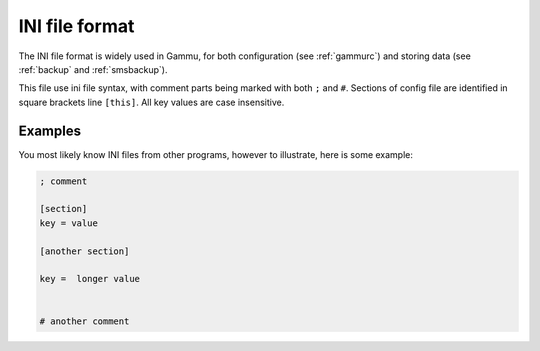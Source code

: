 .. _ini:

INI file format
===============

The INI file format is widely used in Gammu, for both configuration (see
:ref:`gammurc`) and storing data (see :ref:`backup` and :ref:`smsbackup`).

This file use ini file syntax, with comment parts being marked with both ``;``
and ``#``. Sections of config file are identified in square brackets line
``[this]``. All key values are case insensitive.

Examples
--------

You most likely know INI files from other programs, however to illustrate, 
here is some example:

.. code-block:: ini

    ; comment

    [section]
    key = value

    [another section]

    key =  longer value


    # another comment

